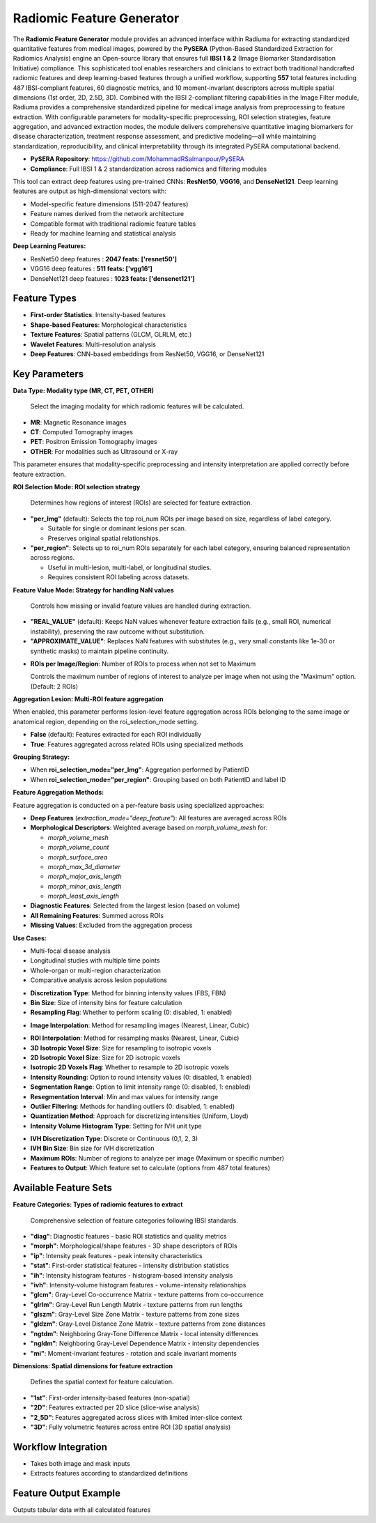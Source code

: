 Radiomic Feature Generator
------------------------

.. image:: images/13.radiomic.png 
   :alt: Radiomic Feature Generator
   :width: 100%

The **Radiomic Feature Generator** module provides an advanced interface within Radiuma for extracting standardized quantitative features from medical images, powered by the **PySERA** (Python-Based Standardized Extraction for Radiomics Analysis) engine an Open-source library that ensures full **IBSI 1 & 2** (Image Biomarker Standardisation Initiative) compliance. This sophisticated tool enables researchers and clinicians to extract both traditional handcrafted radiomic features and deep learning-based features through a unified workflow, supporting **557** total features including 487 IBSI-compliant features, 60 diagnostic metrics, and 10 moment-invariant descriptors across multiple spatial dimensions (1st order, 2D, 2.5D, 3D). Combined with the IBSI 2-compliant filtering capabilities in the Image Filter module, Radiuma provides a comprehensive standardized pipeline for medical image analysis from preprocessing to feature extraction. With configurable parameters for modality-specific preprocessing, ROI selection strategies, feature aggregation, and advanced extraction modes, the module delivers comprehensive quantitative imaging biomarkers for disease characterization, treatment response assessment, and predictive modeling—all while maintaining standardization, reproducibility, and clinical interpretability through its integrated PySERA computational backend.

* **PySERA Repository**: https://github.com/MohammadRSalmanpour/PySERA
* **Compliance**: Full IBSI 1 & 2 standardization across radiomics and filtering modules

.. image:: images/13.radiomic_deep.png
   :alt: Radiomic Feature Generator Deep
   :width: 100%
   
This tool can extract deep features using pre-trained CNNs: **ResNet50**, **VGG16**, and **DenseNet121**.
Deep learning features are output as high-dimensional vectors with: 

- Model-specific feature dimensions (511-2047 features)
- Feature names derived from the network architecture
- Compatible format with traditional radiomic feature tables
- Ready for machine learning and statistical analysis

**Deep Learning Features:**

-  ResNet50 deep features : **2047 feats: ['resnet50']**
-  VGG16 deep features  : **511 feats: ['vgg16']**
-  DenseNet121 deep features : **1023 feats: ['densenet121']**


Feature Types
^^^^^^^^^^^^^
    
* **First-order Statistics**: Intensity-based features
* **Shape-based Features**: Morphological characteristics
* **Texture Features**: Spatial patterns (GLCM, GLRLM, etc.)
* **Wavelet Features**: Multi-resolution analysis
* **Deep Features**: CNN-based embeddings from ResNet50, VGG16, or DenseNet121


Key Parameters
^^^^^^^^^^^^^^

.. image:: images/13.radiomic_data.png
   :alt: Radiomic Feature Generator
   :width: 100%

**Data Type: Modality type (MR, CT, PET, OTHER)**

 Select the imaging modality for which radiomic features will be calculated.  

- **MR**: Magnetic Resonance images  
- **CT**: Computed Tomography images  
- **PET**: Positron Emission Tomography images  
- **OTHER**: For modalities such as Ultrasound or X-ray  
This parameter ensures that modality-specific preprocessing and intensity interpretation are applied correctly before feature extraction.


.. image:: images/13.radiomic_roi_selection.png
   :alt: Radiomic Feature Generator 
   :width: 100%

**ROI Selection Mode: ROI selection strategy**

 Determines how regions of interest (ROIs) are selected for feature extraction.

- **"per_Img"** (default): Selects the top roi_num ROIs per image based on size, regardless of label category.

  - Suitable for single or dominant lesions per scan.
  - Preserves original spatial relationships.

- **"per_region"**: Selects up to roi_num ROIs separately for each label category, ensuring balanced representation across regions.

  - Useful in multi-lesion, multi-label, or longitudinal studies.
  - Requires consistent ROI labeling across datasets.

.. image:: images/13.radiomic_featurevalue_mode.png
   :alt: Radiomic Feature Generator
   :width: 100%


**Feature Value Mode: Strategy for handling NaN values**

 Controls how missing or invalid feature values are handled during extraction.

- **"REAL_VALUE"** (default): Keeps NaN values whenever feature extraction fails (e.g., small ROI, numerical instability), preserving the raw outcome without substitution.

- **"APPROXIMATE_VALUE"**: Replaces NaN features with substitutes (e.g., very small constants like 1e-30 or synthetic masks) to maintain pipeline continuity.

.. image:: images/13.radiomic-num-roi.png
   :alt: Radiomic Feature Generator 
   :width: 100%

* **ROIs per Image/Region**: Number of ROIs to process when not set to Maximum

  Controls the maximum number of regions of interest to analyze per image when not using the "Maximum" option.(Default: 2 ROIs)

.. image:: images/13.radiomic-aggregation-lesion.png
   :alt: Radiomic Feature Generator 
   :width: 100%

**Aggregation Lesion: Multi-ROI feature aggregation**

When enabled, this parameter performs lesion-level feature aggregation across ROIs belonging to the same image or anatomical region, depending on the roi_selection_mode setting.

- **False** (default): Features extracted for each ROI individually

- **True**: Features aggregated across related ROIs using specialized methods

**Grouping Strategy:**

- When **roi_selection_mode="per_Img"**: Aggregation performed by PatientID
- When **roi_selection_mode="per_region"**: Grouping based on both PatientID and label ID

**Feature Aggregation Methods:**

Feature aggregation is conducted on a per-feature basis using specialized approaches:

- **Deep Features** (`extraction_mode="deep_feature"`): All features are averaged across ROIs
- **Morphological Descriptors**: Weighted average based on `morph_volume_mesh` for:

  - `morph_volume_mesh`
  - `morph_volume_count` 
  - `morph_surface_area`
  - `morph_max_3d_diameter`
  - `morph_major_axis_length`
  - `morph_minor_axis_length`
  - `morph_least_axis_length`

- **Diagnostic Features**: Selected from the largest lesion (based on volume)
- **All Remaining Features**: Summed across ROIs
- **Missing Values**: Excluded from the aggregation process

**Use Cases:**

- Multi-focal disease analysis
- Longitudinal studies with multiple time points
- Whole-organ or multi-region characterization
- Comparative analysis across lesion populations



.. image:: images/13.radiomic_discretization.png
   :alt: Radiomic Feature Generator
   :width: 100%

* **Discretization Type**: Method for binning intensity values (FBS, FBN)

* **Bin Size**: Size of intensity bins for feature calculation
* **Resampling Flag**: Whether to perform scaling (0: disabled, 1: enabled)

.. image:: images/13.radiomic_interpolation.png
   :alt: Radiomic Feature Generator
   :width: 100%

* **Image Interpolation**: Method for resampling images (Nearest, Linear, Cubic)

.. image:: images/13.radiomic_roi-interpolation.png
   :alt: Radiomic Feature Generator
   :width: 100%

* **ROI Interpolation**: Method for resampling masks (Nearest, Linear, Cubic)
* **3D Isotropic Voxel Size**: Size for resampling to isotropic voxels
* **2D Isotropic Voxel Size**: Size for 2D isotropic voxels
* **Isotropic 2D Voxels Flag**: Whether to resample to 2D isotropic voxels
* **Intensity Rounding**: Option to round intensity values (0: disabled, 1: enabled)
* **Segmentation Range**: Option to limit intensity range (0: disabled, 1: enabled)
* **Resegmentation Interval**: Min and max values for intensity range
* **Outlier Filtering**: Methods for handling outliers (0: disabled, 1: enabled)
* **Quantization Method**: Approach for discretizing intensities (Uniform, Lloyd)
* **Intensity Volume Histogram Type**: Setting for IVH unit type

.. image:: images/13.radiomic_ivh.png
   :alt: Radiomic Feature Generator
   :width: 100%

* **IVH Discretization Type**: Discrete or Continuous (0,1, 2, 3)
* **IVH Bin Size**: Bin size for IVH discretization
* **Maximum ROIs**: Number of regions to analyze per image (Maximum or specific number)
* **Features to Output**: Which feature set to calculate (options from 487 total features)

Available Feature Sets
^^^^^^^^^^^^^^^^^^^^^^

.. image:: images/13.radiomic-categories.png
   :alt: Radiomic Feature Generator
   :width: 100%

**Feature Categories: Types of radiomic features to extract**

 Comprehensive selection of feature categories following IBSI standards.

- **"diag"**: Diagnostic features - basic ROI statistics and quality metrics
- **"morph"**: Morphological/shape features - 3D shape descriptors of ROIs
- **"ip"**: Intensity peak features - peak intensity characteristics
- **"stat"**: First-order statistical features - intensity distribution statistics
- **"ih"**: Intensity histogram features - histogram-based intensity analysis
- **"ivh"**: Intensity-volume histogram features - volume-intensity relationships
- **"glcm"**: Gray-Level Co-occurrence Matrix - texture patterns from co-occurrence
- **"glrlm"**: Gray-Level Run Length Matrix - texture patterns from run lengths
- **"glszm"**: Gray-Level Size Zone Matrix - texture patterns from zone sizes
- **"gldzm"**: Gray-Level Distance Zone Matrix - texture patterns from zone distances
- **"ngtdm"**: Neighboring Gray-Tone Difference Matrix - local intensity differences
- **"ngldm"**: Neighboring Gray-Level Dependence Matrix - intensity dependencies
- **"mi"**: Moment-invariant features - rotation and scale invariant moments

.. image:: images/13.radiomic-dimension.png
   :alt: Radiomic Feature Generator
   :width: 100%

**Dimensions: Spatial dimensions for feature extraction**

 Defines the spatial context for feature calculation.

- **"1st"**: First-order intensity-based features (non-spatial)
- **"2D"**: Features extracted per 2D slice (slice-wise analysis)
- **"2_5D"**: Features aggregated across slices with limited inter-slice context
- **"3D"**: Fully volumetric features across entire ROI (3D spatial analysis)

Workflow Integration
^^^^^^^^^^^^^^^^^^^^

.. image:: images/13.radiomic_workflow.png
   :alt: Radiomic Feature Generator
   :width: 100%

* Takes both image and mask inputs
* Extracts features according to standardized definitions

Feature Output Example
^^^^^^^^^^^^^^^^^^^^^^^^

.. image:: images/13.radiomic_output.png
   :alt: Radiomic Feature Generator Deep
   :width: 100%

Outputs tabular data with all calculated features




